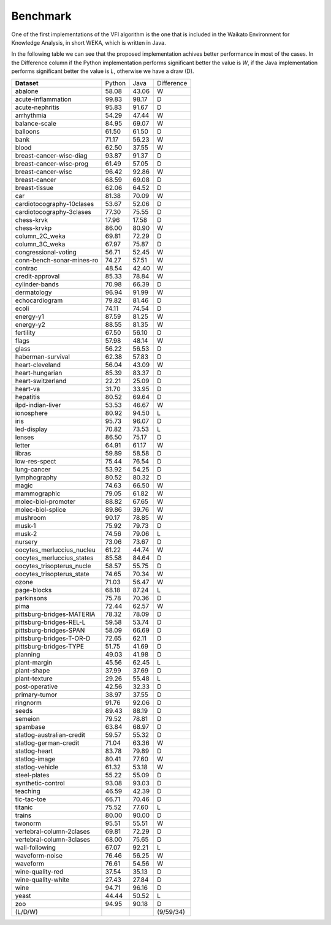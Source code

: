 Benchmark
=========

One of the first implementations of the VFI algorithm is the one that
is included in the Waikato Environment for Knowledge Analysis, in short WEKA,
which is written in Java. 

In the following table we can see that the proposed implementation achives
better performance in most of the cases. In the Difference column if the
Python implementation performs significant better the value is `W`, if the
Java implementation performs significant better the value is `L`, otherwise
we have a draw (D).

+---------------------------+---------+-------+-----------+
| **Dataset**               | Python  | Java  | Difference|
+---------------------------+---------+-------+-----------+
| abalone                   | 58.08   | 43.06 | W         |
+---------------------------+---------+-------+-----------+
| acute-inflammation        | 99.83   | 98.17 | D         |
+---------------------------+---------+-------+-----------+
| acute-nephritis           | 95.83   | 91.67 | D         |
+---------------------------+---------+-------+-----------+
| arrhythmia                | 54.29   | 47.44 | W         |
+---------------------------+---------+-------+-----------+
| balance-scale             | 84.95   | 69.07 | W         |
+---------------------------+---------+-------+-----------+
| balloons                  | 61.50   | 61.50 | D         |
+---------------------------+---------+-------+-----------+
| bank                      | 71.17   | 56.23 | W         |
+---------------------------+---------+-------+-----------+
| blood                     | 62.50   | 37.55 | W         |
+---------------------------+---------+-------+-----------+
| breast-cancer-wisc-diag   | 93.87   | 91.37 | D         |
+---------------------------+---------+-------+-----------+
| breast-cancer-wisc-prog   | 61.49   | 57.05 | D         |
+---------------------------+---------+-------+-----------+
| breast-cancer-wisc        | 96.42   | 92.86 | W         |
+---------------------------+---------+-------+-----------+
| breast-cancer             | 68.59   | 69.08 | D         |
+---------------------------+---------+-------+-----------+
| breast-tissue             | 62.06   | 64.52 | D         |
+---------------------------+---------+-------+-----------+
| car                       | 81.38   | 70.09 | W         |
+---------------------------+---------+-------+-----------+
| cardiotocography-10clases | 53.67   | 52.06 | D         |
+---------------------------+---------+-------+-----------+
| cardiotocography-3clases  | 77.30   | 75.55 | D         |
+---------------------------+---------+-------+-----------+
| chess-krvk                | 17.96   | 17.58 | D         |
+---------------------------+---------+-------+-----------+
| chess-krvkp               | 86.00   | 80.90 | W         |
+---------------------------+---------+-------+-----------+
| column_2C_weka            | 69.81   | 72.29 | D         |
+---------------------------+---------+-------+-----------+
| column_3C_weka            | 67.97   | 75.87 | D         |
+---------------------------+---------+-------+-----------+
| congressional-voting      | 56.71   | 52.45 | W         |
+---------------------------+---------+-------+-----------+
| conn-bench-sonar-mines-ro | 74.27   | 57.51 | W         |
+---------------------------+---------+-------+-----------+
| contrac                   | 48.54   | 42.40 | W         |
+---------------------------+---------+-------+-----------+
| credit-approval           | 85.33   | 78.84 | W         |
+---------------------------+---------+-------+-----------+
| cylinder-bands            | 70.98   | 66.39 | D         |
+---------------------------+---------+-------+-----------+
| dermatology               | 96.94   | 91.99 | W         |
+---------------------------+---------+-------+-----------+
| echocardiogram            | 79.82   | 81.46 | D         |
+---------------------------+---------+-------+-----------+
| ecoli                     | 74.11   | 74.54 | D         |
+---------------------------+---------+-------+-----------+
| energy-y1                 | 87.59   | 81.25 | W         |
+---------------------------+---------+-------+-----------+
| energy-y2                 | 88.55   | 81.35 | W         |
+---------------------------+---------+-------+-----------+
| fertility                 | 67.50   | 56.10 | D         |
+---------------------------+---------+-------+-----------+
| flags                     | 57.98   | 48.14 | W         |
+---------------------------+---------+-------+-----------+
| glass                     | 56.22   | 56.53 | D         |
+---------------------------+---------+-------+-----------+
| haberman-survival         | 62.38   | 57.83 | D         |
+---------------------------+---------+-------+-----------+
| heart-cleveland           | 56.04   | 43.09 | W         |
+---------------------------+---------+-------+-----------+
| heart-hungarian           | 85.39   | 83.37 | D         |
+---------------------------+---------+-------+-----------+
| heart-switzerland         | 22.21   | 25.09 | D         |
+---------------------------+---------+-------+-----------+
| heart-va                  | 31.70   | 33.95 | D         |
+---------------------------+---------+-------+-----------+
| hepatitis                 | 80.52   | 69.64 | D         |
+---------------------------+---------+-------+-----------+
| ilpd-indian-liver         | 53.53   | 46.67 | W         |
+---------------------------+---------+-------+-----------+
| ionosphere                | 80.92   | 94.50 | L         |
+---------------------------+---------+-------+-----------+
| iris                      | 95.73   | 96.07 | D         |
+---------------------------+---------+-------+-----------+
| led-display               | 70.82   | 73.53 | L         |
+---------------------------+---------+-------+-----------+
| lenses                    | 86.50   | 75.17 | D         |
+---------------------------+---------+-------+-----------+
| letter                    | 64.91   | 61.17 | W         |
+---------------------------+---------+-------+-----------+
| libras                    | 59.89   | 58.58 | D         |
+---------------------------+---------+-------+-----------+
| low-res-spect             | 75.44   | 76.54 | D         |
+---------------------------+---------+-------+-----------+
| lung-cancer               | 53.92   | 54.25 | D         |
+---------------------------+---------+-------+-----------+
| lymphography              | 80.52   | 80.32 | D         |
+---------------------------+---------+-------+-----------+
| magic                     | 74.63   | 66.50 | W         |
+---------------------------+---------+-------+-----------+
| mammographic              | 79.05   | 61.82 | W         |
+---------------------------+---------+-------+-----------+
| molec-biol-promoter       | 88.82   | 67.65 | W         |
+---------------------------+---------+-------+-----------+
| molec-biol-splice         | 89.86   | 39.76 | W         |
+---------------------------+---------+-------+-----------+
| mushroom                  | 90.17   | 78.85 | W         |
+---------------------------+---------+-------+-----------+
| musk-1                    | 75.92   | 79.73 | D         |
+---------------------------+---------+-------+-----------+
| musk-2                    | 74.56   | 79.06 | L         |
+---------------------------+---------+-------+-----------+
| nursery                   | 73.06   | 73.67 | D         |
+---------------------------+---------+-------+-----------+
| oocytes_merluccius_nucleu | 61.22   | 44.74 | W         |
+---------------------------+---------+-------+-----------+
| oocytes_merluccius_states | 85.58   | 84.64 | D         |
+---------------------------+---------+-------+-----------+
| oocytes_trisopterus_nucle | 58.57   | 55.75 | D         |
+---------------------------+---------+-------+-----------+
| oocytes_trisopterus_state | 74.65   | 70.34 | W         |
+---------------------------+---------+-------+-----------+
| ozone                     | 71.03   | 56.47 | W         |
+---------------------------+---------+-------+-----------+
| page-blocks               | 68.18   | 87.24 | L         |
+---------------------------+---------+-------+-----------+
| parkinsons                | 75.78   | 70.36 | D         |
+---------------------------+---------+-------+-----------+
| pima                      | 72.44   | 62.57 | W         |
+---------------------------+---------+-------+-----------+
| pittsburg-bridges-MATERIA | 78.32   | 78.09 | D         |
+---------------------------+---------+-------+-----------+
| pittsburg-bridges-REL-L   | 59.58   | 53.74 | D         |
+---------------------------+---------+-------+-----------+
| pittsburg-bridges-SPAN    | 58.09   | 66.69 | D         |
+---------------------------+---------+-------+-----------+
| pittsburg-bridges-T-OR-D  | 72.65   | 62.11 | D         |
+---------------------------+---------+-------+-----------+
| pittsburg-bridges-TYPE    | 51.75   | 41.69 | D         |
+---------------------------+---------+-------+-----------+
| planning                  | 49.03   | 41.98 | D         |
+---------------------------+---------+-------+-----------+
| plant-margin              | 45.56   | 62.45 | L         |
+---------------------------+---------+-------+-----------+
| plant-shape               | 37.99   | 37.69 | D         |
+---------------------------+---------+-------+-----------+
| plant-texture             | 29.26   | 55.48 | L         |
+---------------------------+---------+-------+-----------+
| post-operative            | 42.56   | 32.33 | D         |
+---------------------------+---------+-------+-----------+
| primary-tumor             | 38.97   | 37.55 | D         |
+---------------------------+---------+-------+-----------+
| ringnorm                  | 91.76   | 92.06 | D         |
+---------------------------+---------+-------+-----------+
| seeds                     | 89.43   | 88.19 | D         |
+---------------------------+---------+-------+-----------+
| semeion                   | 79.52   | 78.81 | D         |
+---------------------------+---------+-------+-----------+
| spambase                  | 63.84   | 68.97 | D         |
+---------------------------+---------+-------+-----------+
| statlog-australian-credit | 59.57   | 55.32 | D         |
+---------------------------+---------+-------+-----------+
| statlog-german-credit     | 71.04   | 63.36 | W         |
+---------------------------+---------+-------+-----------+
| statlog-heart             | 83.78   | 79.89 | D         |
+---------------------------+---------+-------+-----------+
| statlog-image             | 80.41   | 77.60 | W         |
+---------------------------+---------+-------+-----------+
| statlog-vehicle           | 61.32   | 53.18 | W         |
+---------------------------+---------+-------+-----------+
| steel-plates              | 55.22   | 55.09 | D         |
+---------------------------+---------+-------+-----------+
| synthetic-control         | 93.08   | 93.03 | D         |
+---------------------------+---------+-------+-----------+
| teaching                  | 46.59   | 42.39 | D         |
+---------------------------+---------+-------+-----------+
| tic-tac-toe               | 66.71   | 70.46 | D         |
+---------------------------+---------+-------+-----------+
| titanic                   | 75.52   | 77.60 | L         |
+---------------------------+---------+-------+-----------+
| trains                    | 80.00   | 90.00 | D         |
+---------------------------+---------+-------+-----------+
| twonorm                   | 95.51   | 55.51 | W         |
+---------------------------+---------+-------+-----------+
| vertebral-column-2clases  | 69.81   | 72.29 | D         |
+---------------------------+---------+-------+-----------+
| vertebral-column-3clases  | 68.00   | 75.65 | D         |
+---------------------------+---------+-------+-----------+
| wall-following            | 67.07   | 92.21 | L         |
+---------------------------+---------+-------+-----------+
| waveform-noise            | 76.46   | 56.25 | W         |
+---------------------------+---------+-------+-----------+
| waveform                  | 76.61   | 54.56 | W         |
+---------------------------+---------+-------+-----------+
| wine-quality-red          | 37.54   | 35.13 | D         |
+---------------------------+---------+-------+-----------+
| wine-quality-white        | 27.43   | 27.84 | D         |
+---------------------------+---------+-------+-----------+
| wine                      | 94.71   | 96.16 | D         |
+---------------------------+---------+-------+-----------+
| yeast                     | 44.44   | 50.52 | L         |
+---------------------------+---------+-------+-----------+
| zoo                       | 94.95   | 90.18 | D         |
+---------------------------+---------+-------+-----------+
| (L/D/W)                   |         |       | (9/59/34) |
+---------------------------+---------+-------+-----------+